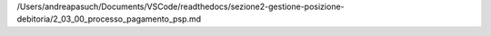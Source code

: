 /Users/andreapasuch/Documents/VSCode/readthedocs/sezione2-gestione-posizione-debitoria/2_03_00_processo_pagamento_psp.md
